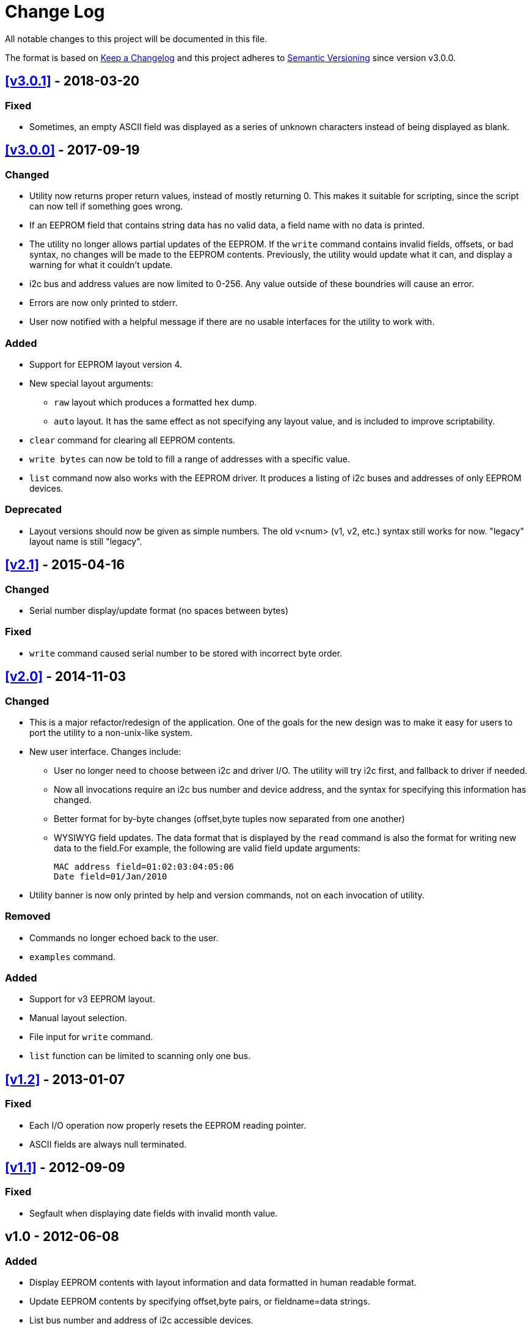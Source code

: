 = Change Log

All notable changes to this project will be documented in this file.

The format is based on http://keepachangelog.com/[Keep a Changelog]
and this project adheres to http://semver.org/[Semantic Versioning]
since version v3.0.0.

== <<v3.0.1>> - 2018-03-20

=== Fixed
* Sometimes, an empty ASCII field was displayed as a series of unknown
  characters instead of being displayed as blank.

== <<v3.0.0>> - 2017-09-19

=== Changed
* Utility now returns proper return values, instead of mostly returning 0. This
  makes it suitable for scripting, since the script can now tell if something
  goes wrong.
* If an EEPROM field that contains string data has no valid data, a field name
  with no data is printed.
* The utility no longer allows partial updates of the EEPROM. If the `write`
  command contains invalid fields, offsets, or bad syntax, no changes will be
  made to the EEPROM contents. Previously, the utility would update what it
  can, and display a warning for what it couldn't update.
* i2c bus and address values are now limited to 0-256. Any value outside of
  these boundries will cause an error.
* Errors are now only printed to stderr.
* User now notified with a helpful message if there are no usable interfaces
  for the utility to work with.

=== Added
* Support for EEPROM layout version 4.
* New special layout arguments:
** `raw` layout which produces a formatted hex dump.
** `auto` layout. It has the same effect as not specifying any layout
  value, and is included to improve scriptability.
* `clear` command for clearing all EEPROM contents.
* `write bytes` can now be told to fill a range of addresses with a specific
  value.
* `list` command now also works with the EEPROM driver. It produces a listing
  of i2c buses and addresses of only EEPROM devices.

=== Deprecated
* Layout versions should now be given as simple numbers. The old v<num>
  (v1, v2, etc.) syntax still works for now. "legacy" layout name is still
  "legacy".

== <<v2.1>> - 2015-04-16
=== Changed
* Serial number display/update format (no spaces between bytes)

=== Fixed
* `write` command caused serial number to be stored with incorrect byte order.

== <<v2.0>> - 2014-11-03
=== Changed
* This is a major refactor/redesign of the application. One of the goals for
  the new design was to make it easy for users to port the utility to a
  non-unix-like system.
* New user interface. Changes include:
** User no longer need to choose between i2c and driver I/O. The utility will
   try i2c first, and fallback to driver if needed.
** Now all invocations require an i2c bus number and device address, and the
   syntax for specifying this information has changed.
** Better format for by-byte changes (offset,byte tuples now separated from
   one another)
** WYSIWYG field updates. The data format that is displayed by the `read`
   command is also the format for writing new data to the field.For example,
   the following are valid field update arguments:

   MAC address field=01:02:03:04:05:06
   Date field=01/Jan/2010

* Utility banner is now only printed by help and version commands, not on each
  invocation of utility.

=== Removed
* Commands no longer echoed back to the user.
* `examples` command.

=== Added
* Support for v3 EEPROM layout.
* Manual layout selection.
* File input for `write` command.
* `list` function can be limited to scanning only one bus.

== <<v1.2>> - 2013-01-07
=== Fixed
* Each I/O operation now properly resets the EEPROM reading pointer.
* ASCII fields are always null terminated.

== <<v1.1>> - 2012-09-09
=== Fixed
* Segfault when displaying date fields with invalid month value.

== v1.0 - 2012-06-08
=== Added
* Display EEPROM contents with layout information and data formatted in human
  readable format.
* Update EEPROM contents by specifying offset,byte pairs, or fieldname=data
  strings.
* List bus number and address of i2c accessible devices.
* Works with both /dev/i2c interface, and with EEPROM driver.

[[v3.0.1]]
[v3.0.1]: https://github.com/compulab/eeprom-util/compare/v3.0.0…v3.0.1

[[v3.0.0]]
[v3.0.0]: https://github.com/compulab/eeprom-util/compare/v2.1…v3.0.0

[[v2.1]]
[v2.1]: https://github.com/compulab/eeprom-util/compare/v2.0…v2.1

[[v2.0]]
[v2.0]: https://github.com/compulab/eeprom-util/compare/v1.2…v2.0

[[v1.2]]
[v1.2]: https://github.com/compulab/eeprom-util/compare/v1.1…v1.2

[[v1.1]]
[v1.1]: https://github.com/compulab/eeprom-util/compare/v1.0…v1.1